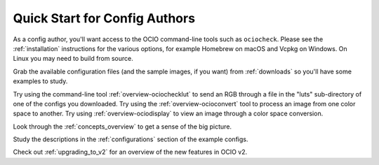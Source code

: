 ..
  SPDX-License-Identifier: CC-BY-4.0
  Copyright Contributors to the OpenColorIO Project.

.. _quick_start_config_authors:

Quick Start for Config Authors
==============================

As a config author, you'll want access to the OCIO command-line tools such as 
``ociocheck``.  Please see the :ref:`installation` instructions for the various
options, for example Homebrew on macOS and Vcpkg on Windows.  On Linux you may
need to build from source.

Grab the available configuration files (and the sample images, if you want) from
:ref:`downloads` so you'll have some examples to study.

Try using the command-line tool :ref:`overview-ociochecklut` to send an RGB through 
a file in the "luts" sub-directory of one of the configs you downloaded.  Try using 
the :ref:`overview-ocioconvert` tool to process an image from one color space to another.
Try using :ref:`overview-ociodisplay` to view an image through a color space conversion.

Look through the :ref:`concepts_overview` to get a sense of the big picture.

Study the descriptions in the :ref:`configurations` section of the example configs.

Check out :ref:`upgrading_to_v2` for an overview of the new features in OCIO v2.
